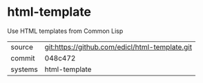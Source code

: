 * html-template

Use HTML templates from Common Lisp

|---------+------------------------------------------------|
| source  | git:https://github.com/edicl/html-template.git |
| commit  | 048c472                                        |
| systems | html-template                                  |
|---------+------------------------------------------------|
